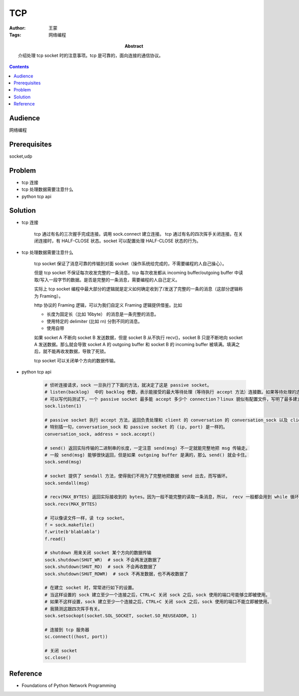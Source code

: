 ===========
TCP
===========

:Author: 王蒙
:Tags: 网络编程

:abstract:

    介绍处理 tcp socket 时的注意事项。tcp 是可靠的，面向连接的通信协议。

.. contents::

Audience
========

网络编程

Prerequisites
=============

socket,udp

Problem
=======


- tcp 连接
- tcp 处理数据需要注意什么
- python tcp api


Solution
========

- tcp 连接

    tcp 通过有名的三次握手完成连接。调用 sock.connect 建立连接。
    tcp 通过有名的四次挥手关闭连接。在关闭连接时，有 HALF-CLOSE 状态。socket 可以配置处理 HALF-CLOSE 状态的行为。


- tcp 处理数据需要注意什么

    tcp socket 保证了消息可靠的传输到对面 socket（操作系统给完成的，不需要编程的人自己操心）。

    但是 tcp socket 不保证每次收发完整的一条消息。tcp 每次收发都从 incoming buffer/outgoing buffer 中读取/写入一段字节的数据。是否是完整的一条消息，需要编程的人自己定义。

    实际上 tcp socket 编程中最大部分的逻辑就是定义如何确定收到了/发送了完整的一条的消息（这部分逻辑称为 Framing）。


    http 协议的 Framing 逻辑，可以为我们自定义 Framing 逻辑提供借鉴。比如

    - 长度为固定长（比如 16byte） 的消息是一条完整的消息。
    - 使用特定的 delimiter (比如 \r\n) 分割不同的消息。
    - 使用自带



    如果 socket A 不断向 socket B 发送数据，但是 socket B 从不执行 recv()，socket B 只是不断地向 socket A 发送数据。那么就会导致 socket A 的 outgoing buffer 和 socket B 的 incoming buffer 被填满。填满之后，就不能再收发数据，导致了死锁。

    tcp socket 可以关闭单个方向的数据传输。

- python tcp api

    .. code-block::

        # 侦听连接请求，sock 一旦执行了下面的方法，就决定了这是 passive socket。
        # listen(backlog)  中的 backlog 参数，表示能接受的最大等待处理（等待执行 accept 方法）连接数。如果等待处理的连接数超过了backlog 就会报 Connection Refused 异常。
        # 可以写代码测试下，一个 passive socket 最多能 accept 多少个 connection？linux 貌似有配置文件，写明了最多建立多少个 connections。
        sock.listen(1)

        # passive socket 执行 accept 方法，返回负责处理和 client 的 conversation 的 conversation_sock 以及 client 的 address
        # 特别插一句，conversation_sock 和 passive socket 的 (ip, port) 是一样的。
        conversation_sock, address = sock.accept()

        # send() 返回实际传输的二进制串的长度，一定注意 send(msg) 不一定就能完整地把 msg 传输走。
        # 一般 send(msg) 能够很快返回，但是如果 outgoing buffer 是满的，那么 send() 就会卡住。
        sock.send(msg)

        # socket 提供了 sendall 方法，使得我们不用为了完整地把数据 send 出去，而写循环。
        sock.sendall(msg)

        # recv(MAX_BYTES) 返回实际接收到的 bytes。因为一般不能完整的读取一条消息，所以， recv 一般都会用到 while 循环。没有 recvall 方法，因为没法提前预判自己要接收多少字节的数据。
        sock.recv(MAX_BYTES)

        # 可以像读文件一样，读 tcp socket。
        f = sock.makefile()
        f.write(b'blablabla')
        f.read()

        # shutdown 用来关闭 socket 某个方向的数据传输
        sock.shutdown(SHUT_WR)  # sock 不会再发送数据了
        sock.shutdown(SHUT_RD)  # sock 不会再收数据了
        sock.shutdown(SHUT_RDWR)  # sock 不再发数据，也不再收数据了

        # 在建立 socket 时，常常进行如下的设置。
        # 当这样设置的 sock 建立至少一个连接之后，CTRL+C 关闭 sock 之后，sock 使用的端口号能够立即被使用。
        # 如果不这样设置，sock 建立至少一个连接之后，CTRL+C 关闭 sock 之后，sock 使用的端口不能立即被使用。
        # 我猜测这跟四次挥手有关。
        sock.setsockopt(socket.SOL_SOCKET, socket.SO_REUSEADDR, 1)

        # 连接到 tcp 服务器
        sc.connect((host, port))

        # 关闭 socket
        sc.close()





Reference
=========

- Foundations of Python Network Programming
